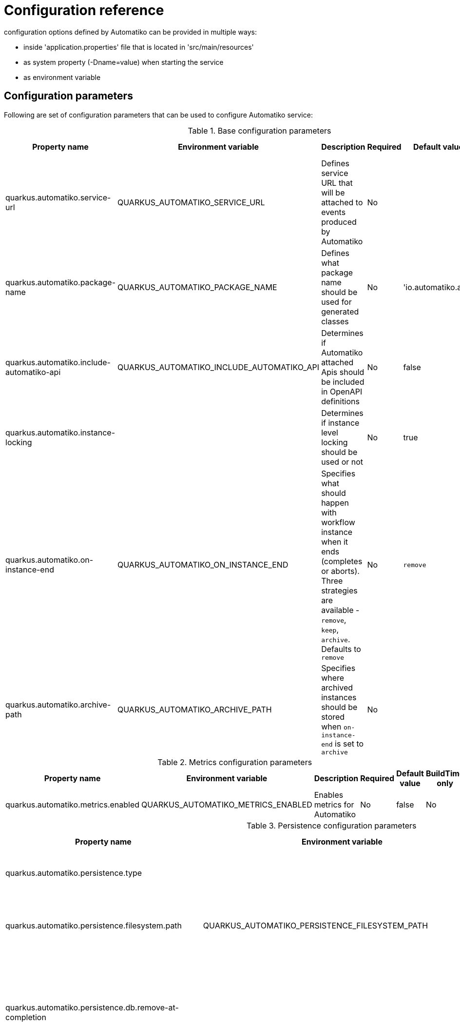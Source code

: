 = Configuration reference

configuration options defined by Automatiko can be provided in multiple ways:

- inside 'application.properties' file that is located in 'src/main/resources'
- as system property (-Dname=value) when starting the service
- as environment variable

== Configuration parameters

Following are set of configuration parameters that can be used to configure Automatiko service:

.Base configuration parameters
|====
|Property name|Environment variable|Description|Required|Default value|BuildTime only

|quarkus.automatiko.service-url|QUARKUS_AUTOMATIKO_SERVICE_URL|Defines service URL that will be attached to events produced by Automatiko|No||No
|quarkus.automatiko.package-name|QUARKUS_AUTOMATIKO_PACKAGE_NAME|Defines what package name should be used for generated classes|No|'io.automatiko.app'|No
|quarkus.automatiko.include-automatiko-api|QUARKUS_AUTOMATIKO_INCLUDE_AUTOMATIKO_API|Determines if Automatiko attached Apis should be included in OpenAPI definitions|No|false|No
|quarkus.automatiko.instance-locking||Determines if instance level locking should be used or not|No|true|Yes
|quarkus.automatiko.on-instance-end|QUARKUS_AUTOMATIKO_ON_INSTANCE_END|Specifies what should happen with workflow instance when it ends (completes or aborts). Three strategies are available - `remove`, `keep`, `archive`. Defaults to `remove`|No|`remove`|No
|quarkus.automatiko.archive-path|QUARKUS_AUTOMATIKO_ARCHIVE_PATH|Specifies where archived instances should be stored when `on-instance-end` is set to `archive`|No||No

|====


.Metrics configuration parameters
|====
|Property name|Environment variable|Description|Required|Default value|BuildTime only

|quarkus.automatiko.metrics.enabled|QUARKUS_AUTOMATIKO_METRICS_ENABLED|Enables metrics for Automatiko|No|false|No

|====


.Persistence configuration parameters
|====
|Property name|Environment variable|Description|Required|Default value|BuildTime only

|quarkus.automatiko.persistence.type||Specify what persistence should be used|No||Yes
||||||
|quarkus.automatiko.persistence.filesystem.path|QUARKUS_AUTOMATIKO_PERSISTENCE_FILESYSTEM_PATH|Location on file system that will be used to store persistent state|Yes||No
||||||
|quarkus.automatiko.persistence.db.remove-at-completion||Specifies if entities created during instance execution should be removed when instance completes|No|false|Yes
||||||
|quarkus.automatiko.persistence.dynamodb.create-tables|QUARKUS_AUTOMATIKO_PERSISTENCE_DYNAMODB_CREATE_TABLES|Specifies if DynamoDB tables should be automatically created|No|true|No
|quarkus.automatiko.persistence.dynamodb.read-capacity|QUARKUS_AUTOMATIKO_PERSISTENCE_DYNAMODB_READ_CAPACITY|Specifies read capacity to be applied to created DynamoDB tables|No|10|No
|quarkus.automatiko.persistence.dynamodb.write-capacity|QUARKUS_AUTOMATIKO_PERSISTENCE_DYNAMODB_WRITE_CAPACITY|Specifies write capacity to be applied to created DynamoDB tables|No|10|No
||||||
|quarkus.automatiko.persistence.type||Specify what persistence should be used|No||Yes
|quarkus.automatiko.persistence.cassandra.create-keyspace|QUARKUS_AUTOMATIKO_PERSISTENCE_CASSANDRA_CREATE_KEYSPACE|Specifies if keyspace should be automatically created|No|true|No
|quarkus.automatiko.persistence.cassandra.create-tables|QUARKUS_AUTOMATIKO_PERSISTENCE_CASSANDRA_CREATE_TABLES|Specifies if tables should be automatically created|No|true|No
|quarkus.automatiko.persistence.cassandra.keyspace|QUARKUS_AUTOMATIKO_PERSISTENCE_CASSANDRA_KEYSPACE|Specifies key space name to be used for tables|No|10|No
||||||
|quarkus.automatiko.persistence.mongodb.database|QUARKUS_AUTOMATIKO_PERSISTENCE_MONGODB_DATABASE|Name of the database where collections for workflows will be created|Yes|automatiko|No
||||||
|quarkus.automatiko.persistence.transaction-log.enabled|QUARKUS_AUTOMATIKO_PERSISTENCE_TRANSACTION_LOG_ENABLED|Enables transaction log for workflows to always record activities that are performed to automatically recover after crash|No|false|No
|quarkus.automatiko.persistence.transaction-log.folder|QUARKUS_AUTOMATIKO_PERSISTENCE_TRANSACTION_LOG_FOLDER|Location on file system that will be used to store transaction log entries|Yes (if transaction log is enabled)||No


|====

.Jobs configuration parameters
|====
|Property name|Environment variable|Description|Required|Default value|BuildTime only

|quarkus.automatiko.jobs.type||Specifies type of jobs implementation to be used|No||Yes
||||||
|quarkus.automatiko.jobs.filesystem.path|QUARKUS_AUTOMATIKO_JOBS_FILESYSTEM_PATH|Location on file system where jobs persistent state will be stored|Yes||No
|quarkus.automatiko.jobs.filesystem.threads|QUARKUS_AUTOMATIKO_JOBS_FILESYSTEM_THREADS|Specifies how many threads should be used for jobs execution|No|1|No
||||||
|quarkus.automatiko.jobs.db.interval|QUARKUS_AUTOMATIKO_JOBS_DB_INTERVAL|Specifies interval (in minutes) how often look for another chunk of jobs to execute|No|60|No
|quarkus.automatiko.jobs.db.threads|QUARKUS_AUTOMATIKO_JOBS_DB_THREADS|Specifies how many threads should be used for job execution|No|1|No
||||||
|quarkus.automatiko.jobs.dynamodb.create-tables|QUARKUS_AUTOMATIKO_JOBS_DYNAMODB_CREATE_TABLES|Specifies if DynamoDB tables should be automatically created|No|true|No
|quarkus.automatiko.jobs.dynamodb.read-capacity|QUARKUS_AUTOMATIKO_JOBS_DYNAMODB_READ_CAPACITY|Specifies read capacity to be applied to created DynamoDB tables|No|10|No
|quarkus.automatiko.jobs.dynamodb.write-capacity|QUARKUS_AUTOMATIKO_JOBS_DYNAMODB_WRITE_CAPACITY|Specifies write capacity to be applied to created DynamoDB tables|No|10|No
|quarkus.automatiko.jobs.dynamodb.interval|QUARKUS_AUTOMATIKO_JOBS_DYNAMODB_INTERVAL|Specifies interval (in minutes) how often look for another chunk of jobs to execute|No|60|No
|quarkus.automatiko.jobs.dynamodb.threads|QUARKUS_AUTOMATIKO_JOBS_DYNAMODB_THREADS|Specifies how many threads should be used for job execution|No|1|No
||||||
|quarkus.automatiko.jobs.cassandra.create-keyspace|QUARKUS_AUTOMATIKO_JOBS_CASSANDRA_CREATE_KEYSPACE|Specifies if keyspace should be automatically created|No|true|No
|quarkus.automatiko.jobs.cassandra.create-tables|QUARKUS_AUTOMATIKO_JOBS_CASSANDRA_CREATE_TABLES|Specifies if tables should be automatically created|No|true|No
|quarkus.automatiko.jobs.cassandra.keyspace|QUARKUS_AUTOMATIKO_JOBS_CASSANDRA_KEYSPACE|Specifies key space name to be used for tables|No|10|No
|quarkus.automatiko.jobs.cassandra.interval|QUARKUS_AUTOMATIKO_JOBS_CASSANDRA_INTERVAL|Specifies interval (in minutes) how often look for another chunk of jobs to execute|No|60|No
|quarkus.automatiko.jobs.cassandra.threads|QUARKUS_AUTOMATIKO_JOBS_CASSANDRA_THREADS|Specifies how many threads should be used for job execution|No|1|No
||||||
|quarkus.automatiko.jobs.mongodb.database|QUARKUS_AUTOMATIKO_JOBS_MONGODB_DATABASE|Name of the database where collection for jobs (atk_jobs) will be created|Yes|automatiko|No
|quarkus.automatiko.jobs.mongodb.interval|QUARKUS_AUTOMATIKO_JOBS_MONGODB_INTERVAL|Specifies interval (in minutes) how often look for another chunk of jobs to execute|No|60|No
|quarkus.automatiko.jobs.mongodb.threads|QUARKUS_AUTOMATIKO_JOBS_MONGODB_THREADS|Specifies how many threads should be used for job execution|No|1|No


|====

.Security configuration parameters
|====
|Property name|Environment variable|Description|Required|Default value|BuildTime only

|quarkus.automatiko.security.authorized-only|QUARKUS_AUTOMATIKO_SECURITY_AUTHORIZED_ONLY|Specifies if user/group information given as query params are ignored or not|No|true|No
|quarkus.automatiko.security.admin-role-name|QUARKUS_AUTOMATIKO_SECURITY_ADMIN_ROLE_NAME|What role/group name should be considered as admin|No|admin|No

|====

.Event publishers configuration parameters
|====
|Property name|Environment variable|Description|Required|Default value|BuildTime only

|quarkus.automatiko.events.elastic.instance|QUARKUS_AUTOMATIKO_EVENTS_ELASTIC_INSTANCE|Specifies if workflow instances events should be published to elastic cluster|No|true|No
|quarkus.automatiko.events.elastic.tasks|QUARKUS_AUTOMATIKO_EVENTS_ELASTIC_TASKS|Specifies if user task events should be published to elastic cluster|No|true|No
|quarkus.automatiko.events.elastic.audit|QUARKUS_AUTOMATIKO_EVENTS_ELASTIC_AUDIT|Specifies if audit (node instances) events should be published to elastic cluster|No|false|No
|quarkus.automatiko.events.elastic.audit-index|QUARKUS_AUTOMATIKO_EVENTS_ELASTIC_AUDIT_INDEX|Specifies name of the index in elastic cluster for audit events|No|atk_audit|No

|====

.Async execution configuration parameters
|====
|Property name|Environment variable|Description|Required|Default value|BuildTime only

|quarkus.automatiko.async.callback.auth-type|QUARKUS_AUTOMATIKO_ASYNC_CALLBACK_AUTH_TYPE|Defines what type of authentication is to be used on callback when using async execution (expected values `basic`, `oauth`, `custom`, `on-behalf`)|No||No
|quarkus.automatiko.async.callback.auth-basic|QUARKUS_AUTOMATIKO_ASYNC_CALLBACK_AUTH_BASIC|Specifies basic authorization string, expected user name and password encrypted with Base64 but without `Basic ` prefix|No||No
|quarkus.automatiko.async.callback.auth-user|QUARKUS_AUTOMATIKO_ASYNC_CALLBACK_AUTH_USER|Specifies user name to be used for basic authentication|No||No
|quarkus.automatiko.async.callback.auth-password|QUARKUS_AUTOMATIKO_ASYNC_CALLBACK_AUTH_PASSWORD|Specifies password to be used for basic authentication|No||No
|quarkus.automatiko.async.callback.auth-access-token|QUARKUS_AUTOMATIKO_ASYNC_CALLBACK_AUTH_ACCESS_TOKEN|Specifies complete access token to be used as bearer token on the callback call|No||No
|quarkus.automatiko.async.callback.auth-client-id|QUARKUS_AUTOMATIKO_ASYNC_CALLBACK_AUTH_CLIENT_ID|Specifies client id to be used to obtain OAuth token|No||No
|quarkus.automatiko.async.callback.auth-client-secret|QUARKUS_AUTOMATIKO_ASYNC_CALLBACK_AUTH_CLIENT_SECRET|Specifies client secret to be used to obtain OAuth token|No||No
|quarkus.automatiko.async.callback.auth-refresh-token|QUARKUS_AUTOMATIKO_ASYNC_CALLBACK_AUTH_REFRESH_TOKEN|Specifies refresh token to be used to automatically refresh access token|No||No
|quarkus.automatiko.async.callback.auth-refresh-url|QUARKUS_AUTOMATIKO_ASYNC_CALLBACK_AUTH_REFRESH_URL|Specifies refresh token endpoint|No||No
|quarkus.automatiko.async.callback.auth-scope|QUARKUS_AUTOMATIKO_ASYNC_CALLBACK_AUTH_SCOPE|Specifies scopes to be set when obtaining token|No||No
|quarkus.automatiko.async.callback.auth-custom-name|QUARKUS_AUTOMATIKO_ASYNC_CALLBACK_AUTH_CUSTOM_NAME|Specifies name of HTTP header to be set on the callback call|No||No
|quarkus.automatiko.async.callback.auth-custom-value|QUARKUS_AUTOMATIKO_ASYNC_CALLBACK_AUTH_CUSTOM_VALUE|Specifies custom value to be set on the callback call|No||No
|quarkus.automatiko.async.callback.auth-on-behalf-name|QUARKUS_AUTOMATIKO_ASYNC_CALLBACK_AUTH_ON_BEHALF_NAME|Specifies name of the header to be taken from request headers that acts like the "on behalf" information|No||No


|====

.Audit configuration parameters
|====
|Property name|Environment variable|Description|Required|Default value|BuildTime only

|quarkus.automatiko.audit.enabled|QUARKUS_AUTOMATIKO_AUDIT_ENABLED|Enables audit logging|No|false|No
|quarkus.automatiko.audit.format|QUARKUS_AUTOMATIKO_AUDIT_FORMAT|Configures format of the audit logging (plain or json)|No|plain|No
|quarkus.automatiko.audit.included|QUARKUS_AUTOMATIKO_AUDIT_INCLUDED|Types of audit entries that should be logged (`workflow`,`workflow_node`,`workflow_variable`,`workflow_persistence_read`,`workflow_persistence_write`,`timer`,`messaging`)|No|all|No
|quarkus.automatiko.audit.excluded|QUARKUS_AUTOMATIKO_AUDIT_EXCLUDED|Types of audit entries that should be excluded from being logged (`workflow`,`workflow_node`,`workflow_variable`,`workflow_persistence_read`,`workflow_persistence_write`,`timer`,`messaging`)|No|none|No
|====

== Instructions during build

NOTE: Automatiko also predefines several configuration to simplify use. These configuration options are logged as part of the build process

Instructions provided as part of the build process for IoT (MQTT)

[source]
----
59) ****************** Automatiko Instructions *********************
602
2020-12-31 19:18:15,246 INFO  [io.aut.eng.cod.GeneratorContext] (build-59) Following are set of information that can be useful down the line...
603
2020-12-31 19:18:15,246 INFO  [io.aut.eng.cod.GeneratorContext] (build-59) Properties for MQTT based message event 'Water measurement'
604
2020-12-31 19:18:15,246 INFO  [io.aut.eng.cod.GeneratorContext] (build-59) 	'mp.messaging.incoming.water.topic' should be used to configure MQTT topic defaults to 'building/+/+/water'
605
2020-12-31 19:18:15,246 INFO  [io.aut.eng.cod.GeneratorContext] (build-59) 	'mp.messaging.incoming.water.host' should be used to configure MQTT host that defaults to localhost
606
2020-12-31 19:18:15,246 INFO  [io.aut.eng.cod.GeneratorContext] (build-59) 	'mp.messaging.incoming.water.port' should be used to configure MQTT port that defaults to 1883
607
2020-12-31 19:18:15,246 INFO  [io.aut.eng.cod.GeneratorContext] (build-59) 	'mp.messaging.incoming.water.client-id' should be used to configure MQTT client id that defaults to 'Waterleaks-consumer'
608
2020-12-31 19:18:15,246 INFO  [io.aut.eng.cod.GeneratorContext] (build-59) Properties for MQTT based message event 'Humidity measurement'
609
2020-12-31 19:18:15,246 INFO  [io.aut.eng.cod.GeneratorContext] (build-59) 	'mp.messaging.incoming.humidity.topic' should be used to configure MQTT topic defaults to 'building/+/+/humidity'
610
2020-12-31 19:18:15,246 INFO  [io.aut.eng.cod.GeneratorContext] (build-59) 	'mp.messaging.incoming.humidity.host' should be used to configure MQTT host that defaults to localhost
611
2020-12-31 19:18:15,246 INFO  [io.aut.eng.cod.GeneratorContext] (build-59) 	'mp.messaging.incoming.humidity.port' should be used to configure MQTT port that defaults to 1883
612
2020-12-31 19:18:15,246 INFO  [io.aut.eng.cod.GeneratorContext] (build-59) 	'mp.messaging.incoming.humidity.client-id' should be used to configure MQTT client id that defaults to 'Waterleaks-consumer'
613
2020-12-31 19:18:15,246 INFO  [io.aut.eng.cod.GeneratorContext] (build-59) Properties for MQTT based message event 'Report received'
614
2020-12-31 19:18:15,246 INFO  [io.aut.eng.cod.GeneratorContext] (build-59) 	'mp.messaging.incoming.buildingreports.topic' should be used to configure MQTT topic defaults to 'reports/+/+/hourly'
615
2020-12-31 19:18:15,246 INFO  [io.aut.eng.cod.GeneratorContext] (build-59) 	'mp.messaging.incoming.buildingreports.host' should be used to configure MQTT host that defaults to localhost
616
2020-12-31 19:18:15,246 INFO  [io.aut.eng.cod.GeneratorContext] (build-59) 	'mp.messaging.incoming.buildingreports.port' should be used to configure MQTT port that defaults to 1883
617
2020-12-31 19:18:15,246 INFO  [io.aut.eng.cod.GeneratorContext] (build-59) 	'mp.messaging.incoming.buildingreports.client-id' should be used to configure MQTT client id that defaults to 'Reports-consumer'
618
2020-12-31 19:18:15,246 INFO  [io.aut.eng.cod.GeneratorContext] (build-59) Properties for MQTT based message event 'Publish hourly measurement'
619
2020-12-31 19:18:15,246 INFO  [io.aut.eng.cod.GeneratorContext] (build-59) 	'mp.messaging.outgoing.reports.topic' should be used to configure MQTT topic defaults to 'reports'
620
2020-12-31 19:18:15,246 INFO  [io.aut.eng.cod.GeneratorContext] (build-59) 	'mp.messaging.outgoing.reports.host' should be used to configure MQTT host that defaults to localhost
621
2020-12-31 19:18:15,246 INFO  [io.aut.eng.cod.GeneratorContext] (build-59) 	'mp.messaging.outgoing.reports.port' should be used to configure MQTT port that defaults to 1883
622
2020-12-31 19:18:15,246 INFO  [io.aut.eng.cod.GeneratorContext] (build-59) 	'mp.messaging.outgoing.reports.client-id' should be used to configure MQTT client id that defaults to 'Waterleaks-producer'
623
2020-12-31 19:18:15,246 INFO  [io.aut.eng.cod.GeneratorContext] (build-59) ***************************************************************
----

Another example of instructions that are for service invocation (Rest) looks as follows

[source]
----
****************** Automatiko Instructions *********************
1131
2020-12-31 19:19:13,796 INFO  [io.aut.eng.cod.GeneratorContext] (build-30) Following are set of information that can be useful down the line...
1132
2020-12-31 19:19:13,796 INFO  [io.aut.eng.cod.GeneratorContext] (build-30) Set 'ipstackapi/mp-rest/url' property to change defaut location (http://api.ipstack.com/) of the service
1133
2020-12-31 19:19:13,796 INFO  [io.aut.eng.cod.GeneratorContext] (build-30) In case authorization is required use following:
1134
2020-12-31 19:19:13,796 INFO  [io.aut.eng.cod.GeneratorContext] (build-30) For basic auth:
1135
2020-12-31 19:19:13,796 INFO  [io.aut.eng.cod.GeneratorContext] (build-30)     Set auth type via property 'ipstackapi/mp-rest/auth-type'  to 'basic'
1136
2020-12-31 19:19:13,796 INFO  [io.aut.eng.cod.GeneratorContext] (build-30)     Then one of the following:
1137
2020-12-31 19:19:13,796 INFO  [io.aut.eng.cod.GeneratorContext] (build-30)     Set user name and password with properties 'ipstackapi/mp-rest/auth-user', 'ipstackapi/mp-rest/auth-password'
1138
2020-12-31 19:19:13,796 INFO  [io.aut.eng.cod.GeneratorContext] (build-30)     Set base64 encoded username and password with property 'ipstackapi/mp-rest/auth-basic'
1139
2020-12-31 19:19:13,796 INFO  [io.aut.eng.cod.GeneratorContext] (build-30) For OAuth2 auth:
1140
2020-12-31 19:19:13,796 INFO  [io.aut.eng.cod.GeneratorContext] (build-30)     Set auth type via property 'ipstackapi/mp-rest/auth-type'  to 'oauth'
1141
2020-12-31 19:19:13,796 INFO  [io.aut.eng.cod.GeneratorContext] (build-30)     Then depending on your OAuth configuration:
1142
2020-12-31 19:19:13,796 INFO  [io.aut.eng.cod.GeneratorContext] (build-30)     Set access token type via property 'ipstackapi/mp-rest/auth-access-token
1143
2020-12-31 19:19:13,796 INFO  [io.aut.eng.cod.GeneratorContext] (build-30)     Set client id type via property 'ipstackapi/mp-rest/auth-client-id
1144
2020-12-31 19:19:13,796 INFO  [io.aut.eng.cod.GeneratorContext] (build-30)     Set client secret type via property 'ipstackapi/mp-rest/auth-client-secret
1145
2020-12-31 19:19:13,796 INFO  [io.aut.eng.cod.GeneratorContext] (build-30)     Set refresh token type via property 'ipstackapi/mp-rest/auth-refresh-token
1146
2020-12-31 19:19:13,796 INFO  [io.aut.eng.cod.GeneratorContext] (build-30)     Set refresh url type via property 'ipstackapi/mp-rest/auth-refresh-url
1147
2020-12-31 19:19:13,796 INFO  [io.aut.eng.cod.GeneratorContext] (build-30) For custom (header) auth:
1148
2020-12-31 19:19:13,796 INFO  [io.aut.eng.cod.GeneratorContext] (build-30)     Set auth type via property 'ipstackapi/mp-rest/auth-type' to 'custom'
1149
2020-12-31 19:19:13,796 INFO  [io.aut.eng.cod.GeneratorContext] (build-30)     Set custom auth header name with property 'ipstackapi/mp-rest/auth-custom-name'
1150
2020-12-31 19:19:13,796 INFO  [io.aut.eng.cod.GeneratorContext] (build-30)     Set custom auth header value with property 'ipstackapi/mp-rest/auth-custom-value'
1151
2020-12-31 19:19:13,796 INFO  [io.aut.eng.cod.GeneratorContext] (build-30) For on behalf (propagated) auth:
1152
2020-12-31 19:19:13,796 INFO  [io.aut.eng.cod.GeneratorContext] (build-30)     Set auth type via property 'ipstackapi/mp-rest/auth-type' to 'on-behalf'
1153
2020-12-31 19:19:13,796 INFO  [io.aut.eng.cod.GeneratorContext] (build-30)     Set on behalf header name to be propagated (defaults to 'Authorization') with property 'ipstackapi/mp-rest/auth-on-behalf-name'
1154
2020-12-31 19:19:13,796 INFO  [io.aut.eng.cod.GeneratorContext] (build-30) Set 'openweathermapapi/mp-rest/url' property to change defaut location (http://api.openweathermap.org/data/2.5/) of the service
1155
2020-12-31 19:19:13,796 INFO  [io.aut.eng.cod.GeneratorContext] (build-30) In case authorization is required use following:
1156
2020-12-31 19:19:13,796 INFO  [io.aut.eng.cod.GeneratorContext] (build-30) For basic auth:
1157
2020-12-31 19:19:13,796 INFO  [io.aut.eng.cod.GeneratorContext] (build-30)     Set auth type via property 'openweathermapapi/mp-rest/auth-type'  to 'basic'
1158
2020-12-31 19:19:13,796 INFO  [io.aut.eng.cod.GeneratorContext] (build-30)     Then one of the following:
1159
2020-12-31 19:19:13,796 INFO  [io.aut.eng.cod.GeneratorContext] (build-30)     Set user name and password with properties 'openweathermapapi/mp-rest/auth-user', 'openweathermapapi/mp-rest/auth-password'
1160
2020-12-31 19:19:13,796 INFO  [io.aut.eng.cod.GeneratorContext] (build-30)     Set base64 encoded username and password with property 'openweathermapapi/mp-rest/auth-basic'
1161
2020-12-31 19:19:13,796 INFO  [io.aut.eng.cod.GeneratorContext] (build-30) For OAuth2 auth:
1162
2020-12-31 19:19:13,796 INFO  [io.aut.eng.cod.GeneratorContext] (build-30)     Set auth type via property 'openweathermapapi/mp-rest/auth-type'  to 'oauth'
1163
2020-12-31 19:19:13,796 INFO  [io.aut.eng.cod.GeneratorContext] (build-30)     Then depending on your OAuth configuration:
1164
2020-12-31 19:19:13,796 INFO  [io.aut.eng.cod.GeneratorContext] (build-30)     Set access token type via property 'openweathermapapi/mp-rest/auth-access-token
1165
2020-12-31 19:19:13,796 INFO  [io.aut.eng.cod.GeneratorContext] (build-30)     Set client id type via property 'openweathermapapi/mp-rest/auth-client-id
1166
2020-12-31 19:19:13,796 INFO  [io.aut.eng.cod.GeneratorContext] (build-30)     Set client secret type via property 'openweathermapapi/mp-rest/auth-client-secret
1167
2020-12-31 19:19:13,796 INFO  [io.aut.eng.cod.GeneratorContext] (build-30)     Set refresh token type via property 'openweathermapapi/mp-rest/auth-refresh-token
1168
2020-12-31 19:19:13,796 INFO  [io.aut.eng.cod.GeneratorContext] (build-30)     Set refresh url type via property 'openweathermapapi/mp-rest/auth-refresh-url
1169
2020-12-31 19:19:13,796 INFO  [io.aut.eng.cod.GeneratorContext] (build-30) For custom (header) auth:
1170
2020-12-31 19:19:13,796 INFO  [io.aut.eng.cod.GeneratorContext] (build-30)     Set auth type via property 'openweathermapapi/mp-rest/auth-type' to 'custom'
1171
2020-12-31 19:19:13,796 INFO  [io.aut.eng.cod.GeneratorContext] (build-30)     Set custom auth header name with property 'openweathermapapi/mp-rest/auth-custom-name'
1172
2020-12-31 19:19:13,796 INFO  [io.aut.eng.cod.GeneratorContext] (build-30)     Set custom auth header value with property 'openweathermapapi/mp-rest/auth-custom-value'
1173
2020-12-31 19:19:13,796 INFO  [io.aut.eng.cod.GeneratorContext] (build-30) For on behalf (propagated) auth:
1174
2020-12-31 19:19:13,796 INFO  [io.aut.eng.cod.GeneratorContext] (build-30)     Set auth type via property 'openweathermapapi/mp-rest/auth-type' to 'on-behalf'
1175
2020-12-31 19:19:13,796 INFO  [io.aut.eng.cod.GeneratorContext] (build-30)     Set on behalf header name to be propagated (defaults to 'Authorization') with property 'openweathermapapi/mp-rest/auth-on-behalf-name'
1176
2020-12-31 19:19:13,796 INFO  [io.aut.eng.cod.GeneratorContext] (build-30) ***************************************************************
----

